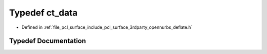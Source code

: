 .. _exhale_typedef_deflate_8h_1a0a4b5df3b2254c627b8a59e038963118:

Typedef ct_data
===============

- Defined in :ref:`file_pcl_surface_include_pcl_surface_3rdparty_opennurbs_deflate.h`


Typedef Documentation
---------------------


.. doxygentypedef:: ct_data
